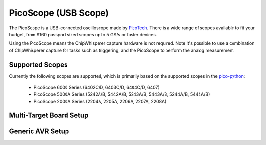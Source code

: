 .. _hwpicoscope:

PicoScope (USB Scope)
========================

The PicoScope is a USB-connected oscilloscope made by `PicoTech <www.http://picotech.com/>`__.
There is a wide range of scopes available to fit your budget, from $160 passport sized scopes
up to 5 GS/s or faster devices.

Using the PicoScope means the ChipWhisperer capture hardware is not required. Note it's
possible to use a combination of ChipWhisperer capture for tasks such as triggering, and
the PicoScope to perform the analog measurement.

Supported Scopes
--------------------

Currently the following scopes are supported, which is primarily based on the supported
scopes in the `pico-python <https://github.com/colinoflynn/pico-python>`__:

 * PicoScope 6000 Series (6402C/D, 6403C/D, 6404C/D, 6407)
 * PicoScope 5000A Series (5242A/B, 5442A/B, 5243A/B, 5443A/B, 5244A/B, 5444A/B)
 * PicoScope 2000A Series (2204A, 2205A, 2206A, 2207A, 2208A)


Multi-Target Board Setup
---------------------------



Generic AVR Setup
-------------------



